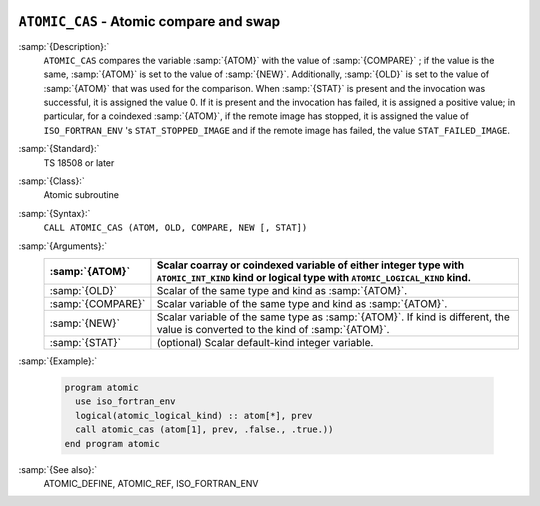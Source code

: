   .. _atomic_cas:

``ATOMIC_CAS`` - Atomic compare and swap
****************************************

.. index:: ATOMIC_DEFINE

.. index:: Atomic subroutine, compare and swap

:samp:`{Description}:`
  ``ATOMIC_CAS`` compares the variable :samp:`{ATOM}` with the value of
  :samp:`{COMPARE}` ; if the value is the same, :samp:`{ATOM}` is set to the value
  of :samp:`{NEW}`. Additionally, :samp:`{OLD}` is set to the value of :samp:`{ATOM}`
  that was used for the comparison.  When :samp:`{STAT}` is present and the invocation
  was successful, it is assigned the value 0. If it is present and the invocation
  has failed, it is assigned a positive value; in particular, for a coindexed
  :samp:`{ATOM}`, if the remote image has stopped, it is assigned the value of
  ``ISO_FORTRAN_ENV`` 's ``STAT_STOPPED_IMAGE`` and if the remote image has
  failed, the value ``STAT_FAILED_IMAGE``.

:samp:`{Standard}:`
  TS 18508 or later

:samp:`{Class}:`
  Atomic subroutine

:samp:`{Syntax}:`
  ``CALL ATOMIC_CAS (ATOM, OLD, COMPARE, NEW [, STAT])``

:samp:`{Arguments}:`
  =================  ===================================================================
  :samp:`{ATOM}`     Scalar coarray or coindexed variable of either integer
                     type with ``ATOMIC_INT_KIND`` kind or logical type with
                     ``ATOMIC_LOGICAL_KIND`` kind.
  =================  ===================================================================
  :samp:`{OLD}`      Scalar of the same type and kind as :samp:`{ATOM}`.
  :samp:`{COMPARE}`  Scalar variable of the same type and kind as
                     :samp:`{ATOM}`.
  :samp:`{NEW}`      Scalar variable of the same type as :samp:`{ATOM}`. If kind
                     is different, the value is converted to the kind of :samp:`{ATOM}`.
  :samp:`{STAT}`     (optional) Scalar default-kind integer variable.
  =================  ===================================================================

:samp:`{Example}:`

  .. code-block:: c++

    program atomic
      use iso_fortran_env
      logical(atomic_logical_kind) :: atom[*], prev
      call atomic_cas (atom[1], prev, .false., .true.))
    end program atomic

:samp:`{See also}:`
  ATOMIC_DEFINE, 
  ATOMIC_REF, 
  ISO_FORTRAN_ENV

